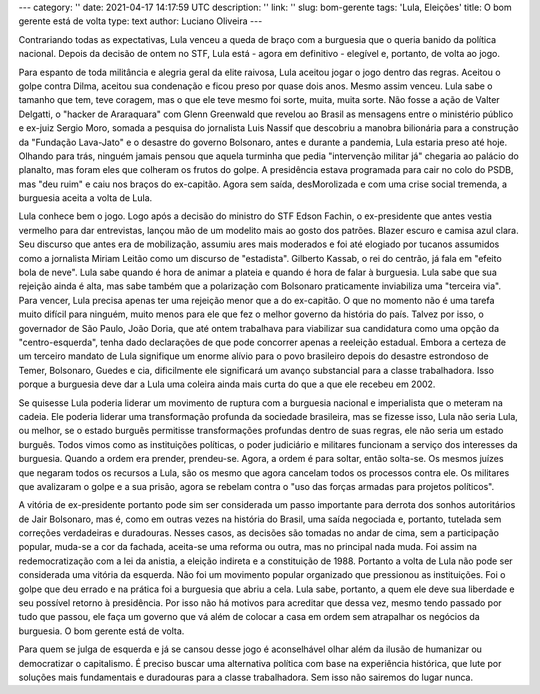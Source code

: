 ---
category: ''
date: 2021-04-17 14:17:59 UTC
description: ''
link: ''
slug: bom-gerente
tags: 'Lula, Eleições'
title: O bom gerente está de volta
type: text
author: Luciano Oliveira
---

Contrariando todas as expectativas, Lula venceu a queda de braço com a burguesia
que o queria banido da política nacional. Depois da decisão de ontem no STF,
Lula está - agora em definitivo - elegível e, portanto, de volta ao jogo.

.. TEASER_END

.. soundcloud:: 1031467675
   :width: 400

.. thumbnail:: /images/lula-fundo-branco.jpg
   :width: 400
   :alt: Foto do Lula, por Ricardo Stuckert

   Lula, por Ricardo Stuckert

Para espanto de toda militância e alegria geral da elite raivosa, Lula aceitou
jogar o jogo dentro das regras. Aceitou o golpe contra Dilma, aceitou sua
condenação e ficou preso por quase dois anos. Mesmo assim venceu. Lula sabe o
tamanho que tem, teve coragem, mas o que ele teve mesmo foi sorte, muita, muita
sorte.
Não fosse a ação de Valter Delgatti, o "hacker de Araraquara" com Glenn
Greenwald que revelou ao Brasil as mensagens entre o ministério público e
ex-juiz Sergio Moro, somada a pesquisa do jornalista Luis Nassif que descobriu
a manobra bilionária para a construção da "Fundação Lava-Jato" e o desastre do
governo Bolsonaro, antes e durante a pandemia, Lula estaria preso até hoje.
Olhando para trás, ninguém jamais pensou que aquela turminha que pedia
"intervenção militar já" chegaria ao palácio do planalto, mas foram eles que
colheram os frutos do golpe. A presidência estava programada para cair no colo
do PSDB, mas "deu ruim" e caiu nos braços do ex-capitão. Agora sem saída,
desMorolizada e com uma crise social tremenda, a burguesia aceita a volta de
Lula.

Lula conhece bem o jogo. Logo após a decisão do ministro do STF Edson Fachin, o
ex-presidente que antes vestia vermelho para dar entrevistas, lançou mão de um
modelito mais ao gosto dos patrões. Blazer escuro e camisa azul clara. Seu
discurso que antes era de mobilização, assumiu ares mais moderados e foi até
elogiado por tucanos assumidos como a jornalista Miriam Leitão como um discurso
de "estadista". Gilberto Kassab, o rei do centrão, já fala em "efeito bola de
neve".
Lula sabe quando é hora de animar a plateia e quando é hora de falar à
burguesia. Lula sabe que sua rejeição ainda é alta, mas sabe também que a
polarização com Bolsonaro praticamente inviabiliza uma "terceira via". Para
vencer, Lula precisa apenas ter uma rejeição menor que a do ex-capitão. O que
no momento não é uma tarefa muito difícil para ninguém, muito menos para ele
que fez o melhor governo da história do país.
Talvez por isso, o governador de São Paulo, João Doria, que até ontem trabalhava
para viabilizar sua candidatura como uma opção da "centro-esquerda", tenha dado
declarações de que pode concorrer apenas a reeleição estadual.
Embora a certeza de um terceiro mandato de Lula signifique um enorme alívio para
o povo brasileiro depois do desastre estrondoso de Temer, Bolsonaro, Guedes e
cia, dificilmente ele significará um avanço substancial para a classe
trabalhadora. Isso porque a burguesia deve dar a Lula uma coleira ainda mais
curta do que a que ele recebeu em 2002.

Se quisesse Lula poderia liderar um movimento de ruptura com a burguesia
nacional e imperialista que o meteram na cadeia. Ele poderia liderar uma
transformação profunda da sociedade brasileira, mas se fizesse isso, Lula não
seria Lula, ou melhor, se o estado burguês permitisse transformações profundas
dentro de suas regras, ele não seria um estado burguês.
Todos vimos como as instituições políticas, o poder judiciário e militares
funcionam a serviço dos interesses da burguesia. Quando a ordem era prender,
prendeu-se. Agora, a ordem é para soltar, então solta-se. Os mesmos juízes que
negaram todos os recursos a Lula, são os mesmo que agora cancelam todos os
processos contra ele. Os militares que avalizaram o golpe e a sua prisão, agora
se rebelam contra o "uso das forças armadas para projetos políticos".

A vitória de ex-presidente portanto pode sim ser considerada um passo importante
para derrota dos sonhos autoritários de Jair Bolsonaro, mas é, como em outras
vezes na história do Brasil, uma saída negociada e, portanto, tutelada sem
correções verdadeiras e duradouras. Nesses casos, as decisões são tomadas no
andar de cima, sem a participação popular, muda-se a cor da fachada, aceita-se
uma reforma ou outra, mas no principal nada muda. Foi assim na redemocratização
com a lei da anistia, a eleição indireta e a constituição de 1988.
Portanto a volta de Lula não pode ser considerada uma vitória da esquerda.
Não foi um movimento popular organizado que pressionou as instituições. Foi o
golpe que deu errado e na prática foi a burguesia que abriu a cela. Lula sabe,
portanto, a quem ele deve sua liberdade e seu possível retorno à presidência.
Por isso não há motivos para acreditar que dessa vez, mesmo tendo passado por
tudo que passou, ele faça um governo que vá além de colocar a casa em ordem sem
atrapalhar os negócios da burguesia. O bom gerente está de volta.

Para quem se julga de esquerda e já se cansou desse jogo é aconselhável olhar
além da ilusão de humanizar ou democratizar o capitalismo. É preciso buscar uma
alternativa política com base na experiência histórica, que lute por soluções
mais fundamentais e duradouras para a classe trabalhadora. Sem isso não sairemos
do lugar nunca.
